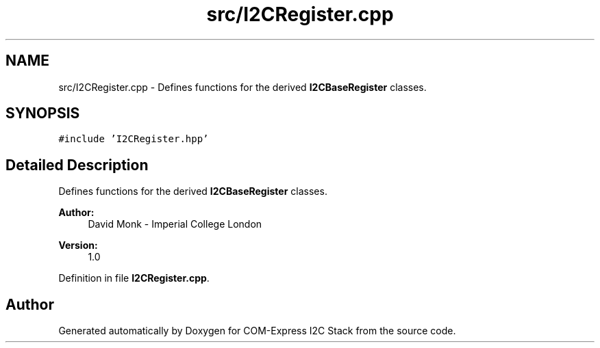 .TH "src/I2CRegister.cpp" 3 "Tue Aug 8 2017" "Version 1.0" "COM-Express I2C Stack" \" -*- nroff -*-
.ad l
.nh
.SH NAME
src/I2CRegister.cpp \- Defines functions for the derived \fBI2CBaseRegister\fP classes\&.  

.SH SYNOPSIS
.br
.PP
\fC#include 'I2CRegister\&.hpp'\fP
.br

.SH "Detailed Description"
.PP 
Defines functions for the derived \fBI2CBaseRegister\fP classes\&. 


.PP
\fBAuthor:\fP
.RS 4
David Monk - Imperial College London 
.RE
.PP
\fBVersion:\fP
.RS 4
1\&.0 
.RE
.PP

.PP
Definition in file \fBI2CRegister\&.cpp\fP\&.
.SH "Author"
.PP 
Generated automatically by Doxygen for COM-Express I2C Stack from the source code\&.
